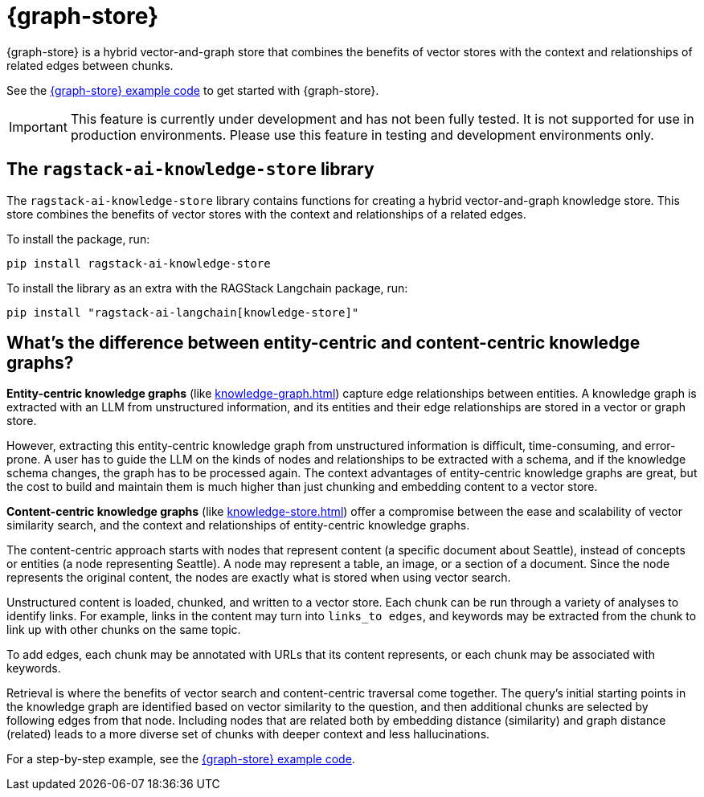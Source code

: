 = {graph-store}

{graph-store} is a hybrid vector-and-graph store that combines the benefits of vector stores with the context and relationships of related edges between chunks.

See the xref:examples:knowledge-store.adoc[{graph-store} example code] to get started with {graph-store}.

[IMPORTANT]
====
This feature is currently under development and has not been fully tested. It is not supported for use in production environments. Please use this feature in testing and development environments only.
====

== The `ragstack-ai-knowledge-store` library

The `ragstack-ai-knowledge-store` library contains functions for creating a hybrid vector-and-graph knowledge store. This store combines the benefits of vector stores with the context and relationships of a related edges.

To install the package, run:

[source,bash]
----
pip install ragstack-ai-knowledge-store
----

To install the library as an extra with the RAGStack Langchain package, run:

[source,bash]
----
pip install "ragstack-ai-langchain[knowledge-store]"
----

== What's the difference between entity-centric and content-centric knowledge graphs?

**Entity-centric knowledge graphs** (like xref:knowledge-graph.adoc[]) capture edge relationships between entities.
A knowledge graph is extracted with an LLM from unstructured information, and its entities and their edge relationships are stored in a vector or graph store.

However, extracting this entity-centric knowledge graph from unstructured information is difficult, time-consuming, and error-prone. A user has to guide the LLM on the kinds of nodes and relationships to be extracted with a schema, and if the knowledge schema changes, the graph has to be processed again. The context advantages of entity-centric knowledge graphs are great, but the cost to build and maintain them is much higher than just chunking and embedding content to a vector store.

**Content-centric knowledge graphs** (like xref:knowledge-store.adoc[]) offer a compromise between the ease and scalability of vector similarity search, and the context and relationships of entity-centric knowledge graphs.

The content-centric approach starts with nodes that represent content (a specific document about Seattle), instead of concepts or entities (a node representing Seattle). A node may represent a table, an image, or a section of a document. Since the node represents the original content, the nodes are exactly what is stored when using vector search.

Unstructured content is loaded, chunked, and written to a vector store.
Each chunk can be run through a variety of analyses to identify links. For example, links in the content may turn into `links_to edges`, and keywords may be extracted from the chunk to link up with other chunks on the same topic.

To add edges, each chunk may be annotated with URLs that its content represents, or each chunk may be associated with keywords.

Retrieval is where the benefits of vector search and content-centric traversal come together.
The query's initial starting points in the knowledge graph are identified based on vector similarity to the question, and then additional chunks are selected by following edges from that node. Including nodes that are related both by embedding distance (similarity) and graph distance (related) leads to a more diverse set of chunks with deeper context and less hallucinations.

For a step-by-step example, see the xref:examples:knowledge-store.adoc[{graph-store} example code].





